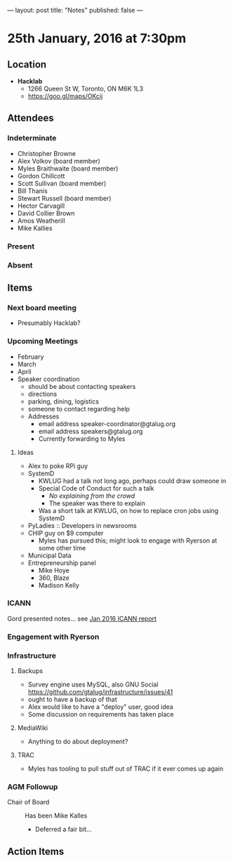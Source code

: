 ---
layout: post
title: "Notes"
published: false
---

* 25th January, 2016 at 7:30pm

** Location

 - *Hacklab*
  - 1266 Queen St W, Toronto, ON M6K 1L3
  - <https://goo.gl/maps/OKcij>

** Attendees

*** Indeterminate

- Christopher Browne
- Alex Volkov (board member)
- Myles Braithwaite  (board member)
- Gordon Chillcott
- Scott Sullivan (board member)
- Bill Thanis
- Stewart Russell (board member)
- Hector Carvagill
- David Collier Brown
- Amos Weatherill
- Mike Kallies

*** Present

*** Absent

** Items

*** Next board meeting

 - Presumably Hacklab?
  
*** Upcoming Meetings
 - February
 - March
 - April
 - Speaker coordination
   - should be about contacting speakers
   - directions
   - parking, dining, logistics
   - someone to contact regarding help
   - Addresses
     - email address speaker-coordinator@gtalug.org
     - email address speakers@gtalug.org
     - Currently forwarding to Myles

**** Ideas
 - Alex to poke RPi guy
 - SystemD
   - KWLUG had a talk not long ago, perhaps could draw someone in
   - Special Code of Conduct for such a talk
     - /No explaining from the crowd/
     - The speaker was there to explain
   - Was a short talk at KWLUG, on how to replace cron jobs using SystemD
 - PyLadies :: Developers in newsrooms
 - CHIP guy on $9 computer
   - Myles has pursued this; might look to engage with Ryerson at some other time
 - Municipal Data
 - Entrepreneurship panel
   - Mike Hoye
   - 360, Blaze
   - Madison Kelly

*** ICANN

    Gord presented notes... see [[../uploads/20160125.pdf][Jan 2016 ICANN report]]


*** Engagement with Ryerson
*** Infrastructure
**** Backups
 - Survey engine uses MySQL, also GNU Social https://github.com/gtalug/infrastructure/issues/41
 - ought to have a backup of that
 - Alex would like to have a "deploy" user, good idea
 - Some discussion on requirements has taken place

**** MediaWiki
  - Anything to do about deployment?
**** TRAC
  - Myles has tooling to pull stuff out of TRAC if it ever comes up again
*** AGM Followup
  - Chair of Board :: Has been Mike Kalles
    - Deferred a fair bit...

** Action Items
